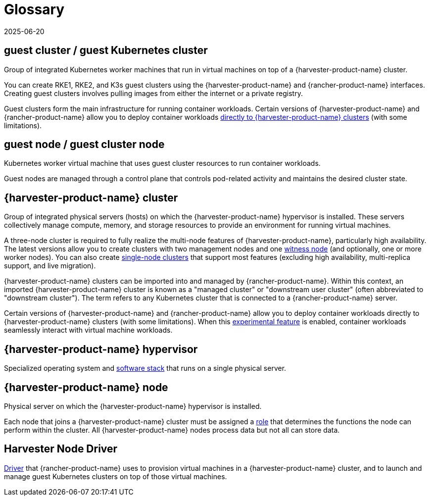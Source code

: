 = Glossary
:revdate: 2025-06-20
:page-revdate: {revdate}

== *guest cluster* / *guest Kubernetes cluster*

Group of integrated Kubernetes worker machines that run in virtual machines on top of a {harvester-product-name} cluster.

You can create RKE1, RKE2, and K3s guest clusters using the {harvester-product-name} and {rancher-product-name} interfaces. Creating guest clusters involves pulling images from either the internet or a private registry.

Guest clusters form the main infrastructure for running container workloads. Certain versions of {harvester-product-name} and {rancher-product-name} allow you to deploy container workloads xref:/integrations/rancher/rancher-integration.adoc#_bare_metal_container_workload_support_experimental[directly to {harvester-product-name} clusters] (with some limitations).

== *guest node* / *guest cluster node*

Kubernetes worker virtual machine that uses guest cluster resources to run container workloads.

Guest nodes are managed through a control plane that controls pod-related activity and maintains the desired cluster state.

== *{harvester-product-name} cluster*

Group of integrated physical servers (hosts) on which the {harvester-product-name} hypervisor is installed. These servers collectively manage compute, memory, and storage resources to provide an environment for running virtual machines.

A three-node cluster is required to fully realize the multi-node features of {harvester-product-name}, particularly high availability. The latest versions allow you to create clusters with two management nodes and one xref:/hosts/witness-node.adoc[witness node] (and optionally, one or more worker nodes). You can also create xref:/installation-setup/single-node-clusters.adoc[single-node clusters] that support most features (excluding high availability, multi-replica support, and live migration).

{harvester-product-name} clusters can be imported into and managed by {rancher-product-name}. Within this context, an imported {harvester-product-name} cluster is known as a "managed cluster" or "downstream user cluster" (often abbreviated to "downstream cluster"). The term refers to any Kubernetes cluster that is connected to a {rancher-product-name} server.

Certain versions of {harvester-product-name} and {rancher-product-name} allow you to deploy container workloads directly to {harvester-product-name} clusters (with some limitations). When this xref:/integrations/rancher/rancher-integration.adoc#_bare_metal_container_workload_support_experimental[experimental feature] is enabled, container workloads seamlessly interact with virtual machine workloads.

== *{harvester-product-name} hypervisor*

Specialized operating system and xref:./overview.adoc#_architecture[software stack] that runs on a single physical server.

== *{harvester-product-name} node*

Physical server on which the {harvester-product-name} hypervisor is installed.

Each node that joins a {harvester-product-name} cluster must be assigned a xref:/hosts/hosts.adoc#_role_management[role] that determines the functions the node can perform within the cluster. All {harvester-product-name} nodes process data but not all can store data.

== *Harvester Node Driver*

xref:/integrations/rancher/node-driver/node-driver.adoc[Driver] that {rancher-product-name} uses to provision virtual machines in a {harvester-product-name} cluster, and to launch and manage guest Kubernetes clusters on top of those virtual machines.
